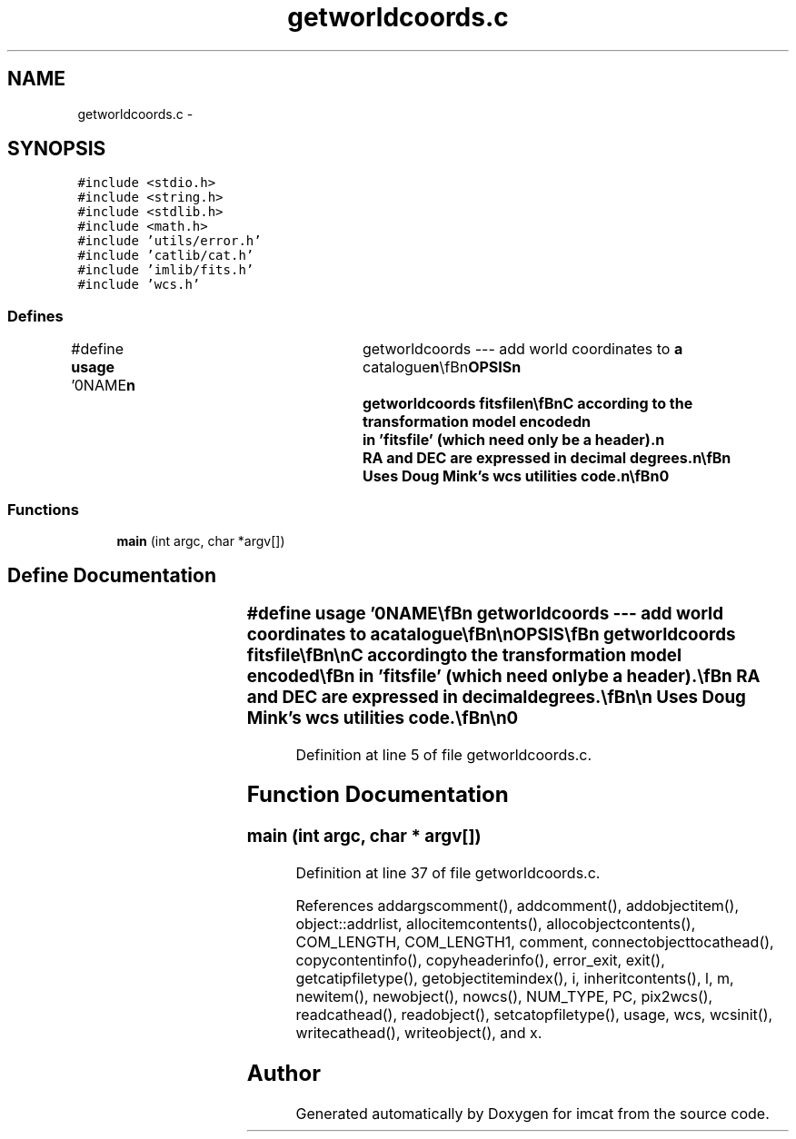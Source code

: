 .TH "getworldcoords.c" 3 "23 Dec 2003" "imcat" \" -*- nroff -*-
.ad l
.nh
.SH NAME
getworldcoords.c \- 
.SH SYNOPSIS
.br
.PP
\fC#include <stdio.h>\fP
.br
\fC#include <string.h>\fP
.br
\fC#include <stdlib.h>\fP
.br
\fC#include <math.h>\fP
.br
\fC#include 'utils/error.h'\fP
.br
\fC#include 'catlib/cat.h'\fP
.br
\fC#include 'imlib/fits.h'\fP
.br
\fC#include 'wcs.h'\fP
.br

.SS "Defines"

.in +1c
.ti -1c
.RI "#define \fBusage\fP   '\\n\\NAME\\\fBn\fP\\	getworldcoords --- add world coordinates to \fBa\fP catalogue\\\fBn\fP\\\\\fBn\fP\\SYNOPSIS\\\fBn\fP\\	getworldcoords fitsfile\\\fBn\fP\\\\\fBn\fP\\DESCRIPTION\\\fBn\fP\\	getworldcoords reads \fBa\fP catalogue from stdin and computes\\\fBn\fP\\	from the \fBpixel\fP coordinates x[] the celestial coordinates\\\fBn\fP\\	RA and DEC according to the transformation model encoded\\\fBn\fP\\	in 'fitsfile' (which need only be \fBa\fP header).\\\fBn\fP\\	RA and DEC are expressed in decimal degrees.\\\fBn\fP\\\\\fBn\fP\\	Uses Doug Mink's \fBwcs\fP utilities code.\\\fBn\fP\\\\\fBn\fP\\AUTHOR\\\fBn\fP\\	Nick Kaiser	kaiser@hawaii.edu\\\fBn\fP\\\\\fBn\fP\\\fBn\fP'"
.br
.in -1c
.SS "Functions"

.in +1c
.ti -1c
.RI "\fBmain\fP (int argc, char *argv[])"
.br
.in -1c
.SH "Define Documentation"
.PP 
.SS "#define \fBusage\fP   '\\n\\NAME\\\fBn\fP\\	getworldcoords --- add world coordinates to \fBa\fP catalogue\\\fBn\fP\\\\\fBn\fP\\SYNOPSIS\\\fBn\fP\\	getworldcoords fitsfile\\\fBn\fP\\\\\fBn\fP\\DESCRIPTION\\\fBn\fP\\	getworldcoords reads \fBa\fP catalogue from stdin and computes\\\fBn\fP\\	from the \fBpixel\fP coordinates x[] the celestial coordinates\\\fBn\fP\\	RA and DEC according to the transformation model encoded\\\fBn\fP\\	in 'fitsfile' (which need only be \fBa\fP header).\\\fBn\fP\\	RA and DEC are expressed in decimal degrees.\\\fBn\fP\\\\\fBn\fP\\	Uses Doug Mink's \fBwcs\fP utilities code.\\\fBn\fP\\\\\fBn\fP\\AUTHOR\\\fBn\fP\\	Nick Kaiser	kaiser@hawaii.edu\\\fBn\fP\\\\\fBn\fP\\\fBn\fP'"
.PP
Definition at line 5 of file getworldcoords.c.
.SH "Function Documentation"
.PP 
.SS "main (int argc, char * argv[])"
.PP
Definition at line 37 of file getworldcoords.c.
.PP
References addargscomment(), addcomment(), addobjectitem(), object::addrlist, allocitemcontents(), allocobjectcontents(), COM_LENGTH, COM_LENGTH1, comment, connectobjecttocathead(), copycontentinfo(), copyheaderinfo(), error_exit, exit(), getcatipfiletype(), getobjectitemindex(), i, inheritcontents(), l, m, newitem(), newobject(), nowcs(), NUM_TYPE, PC, pix2wcs(), readcathead(), readobject(), setcatopfiletype(), usage, wcs, wcsinit(), writecathead(), writeobject(), and x.
.SH "Author"
.PP 
Generated automatically by Doxygen for imcat from the source code.

